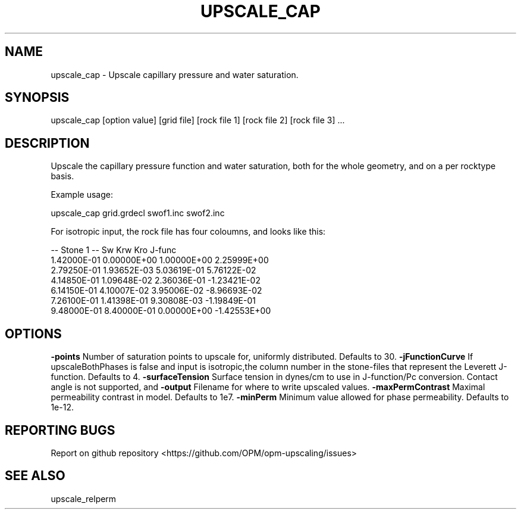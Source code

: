 .TH UPSCALE_CAP "1" "April 2021" "upscale_cap 2020.04" "User Commands"
.SH NAME
upscale_cap \- Upscale capillary pressure and water saturation.
.SH SYNOPSIS
upscale_cap [option value] [grid file] [rock file 1] [rock file 2] [rock file 3] ...
.SH DESCRIPTION
Upscale the capillary pressure function and water saturation, both for the whole geometry, and on a per rocktype basis.

Example usage:

upscale_cap grid.grdecl swof1.inc swof2.inc

For isotropic input, the rock file has four coloumns, and looks like this:

-- Stone 1
-- Sw           Krw             Kro     J-func
  1.42000E-01  0.00000E+00  1.00000E+00  2.25999E+00
  2.79250E-01  1.93652E-03  5.03619E-01  5.76122E-02
  4.14850E-01  1.09648E-02  2.36036E-01  -1.23421E-02
  6.14150E-01  4.10007E-02  3.95006E-02  -8.96693E-02
  7.26100E-01  1.41398E-01  9.30808E-03  -1.19849E-01
  9.48000E-01  8.40000E-01  0.00000E+00  -1.42553E+00

.SH OPTIONS
\fB\-points\fR Number of saturation points to upscale for, uniformly distributed. Defaults to 30.
\fB\-jFunctionCurve\fR If upscaleBothPhases is false and input is isotropic,the column number in the stone-files that represent the Leverett J-function. Defaults to 4.
\fB\-surfaceTension\fR Surface tension in dynes/cm to use in J-function/Pc conversion. Contact angle is not supported, and \cos \theta=1 is effectively used. Defaults to 11.
\fB\-output\fR Filename for where to write upscaled values.
\fB\-maxPermContrast\fR Maximal permeability contrast in model. Defaults to 1e7.
\fB\-minPerm\fR Minimum value allowed for phase permeability. Defaults to 1e-12.
.SH "REPORTING BUGS"
Report on github repository <https://github.com/OPM/opm-upscaling/issues>
.SH "SEE ALSO"
upscale_relperm
